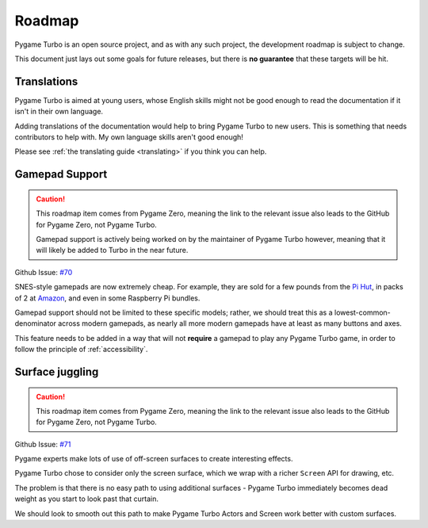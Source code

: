 Roadmap
=======

Pygame Turbo is an open source project, and as with any such project, the
development roadmap is subject to change.

This document just lays out some goals for future releases, but there is **no
guarantee** that these targets will be hit.


Translations
------------

Pygame Turbo is aimed at young users, whose English skills might not be good
enough to read the documentation if it isn't in their own language.

Adding translations of the documentation would help to bring Pygame Turbo to new
users. This is something that needs contributors to help with. My own language
skills aren't good enough!

Please see :ref:`the translating guide <translating>` if you think you can
help.


Gamepad Support
---------------

.. caution::

    This roadmap item comes from Pygame Zero, meaning the link to the relevant
    issue also leads to the GitHub for Pygame Zero, not Pygame Turbo.

    Gamepad support is actively being worked on by the maintainer of Pygame
    Turbo however, meaning that it will likely be added to Turbo in the near
    future.

Github Issue: `#70 <https://github.com/lordmauve/pgturbo/issues/70>`_

SNES-style gamepads are now extremely cheap. For example, they are sold for
a few pounds from the `Pi Hut`_, in packs of 2 at Amazon_, and even in some
Raspberry Pi bundles.

Gamepad support should not be limited to these specific models; rather, we
should treat this as a lowest-common-denominator across modern gamepads, as
nearly all more modern gamepads have at least as many buttons and axes.

This feature needs to be added in a way that will not **require** a gamepad to
play any Pygame Turbo game, in order to follow the principle of
:ref:`accessibility`.

.. _`Pi Hut`: https://thepihut.com/products/raspberry-pi-compatible-usb-gamepad-controller-snes-style
.. _Amazon: https://www.amazon.co.uk/s/ref=nb_sb_noss_2?url=search-alias%3Delectronics&field-keywords=usb+snes


Surface juggling
----------------

.. caution::

    This roadmap item comes from Pygame Zero, meaning the link to the relevant
    issue also leads to the GitHub for Pygame Zero, not Pygame Turbo.

Github Issue: `#71 <https://github.com/lordmauve/pgturbo/issues/71>`_

Pygame experts make lots of use of off-screen surfaces to create interesting
effects.

Pygame Turbo chose to consider only the screen surface, which we wrap with
a richer ``Screen`` API for drawing, etc.

The problem is that there is no easy path to using additional surfaces -
Pygame Turbo immediately becomes dead weight as you start to look past that
curtain.

We should look to smooth out this path to make Pygame Turbo Actors and Screen
work better with custom surfaces.
